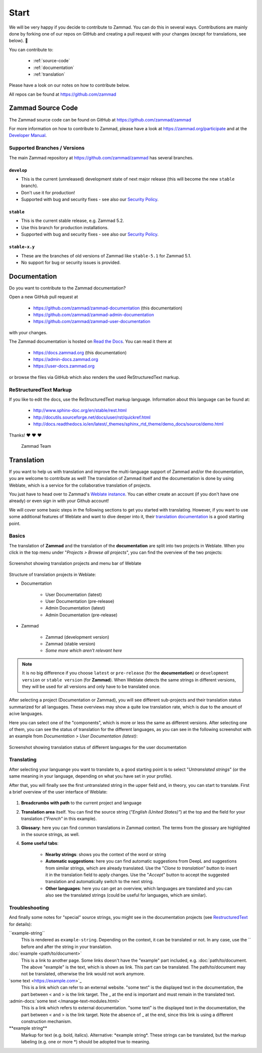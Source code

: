 Start
=====

We will be very happy if you decide to contribute to Zammad. You can do this in
several ways. Contributions are mainly done by forking one of our repos on
GitHub and creating a pull request with your changes (except for translations,
see below). 🚀

You can contribute to:

 * :ref:`source-code`
 * :ref:`documentation`
 * :ref:`translation`

Please have a look on our notes on how to contribute below.

All repos can be found at https://github.com/zammad

.. _source-code:

Zammad Source Code
------------------

The Zammad source code can be found on GitHub at
https://github.com/zammad/zammad

For more information on how to contribute to Zammad, please have a look at
https://zammad.org/participate and at the `Developer Manual`_.

Supported Branches / Versions
^^^^^^^^^^^^^^^^^^^^^^^^^^^^^

The main Zammad repository at https://github.com/zammad/zammad has several
branches.

``develop``
"""""""""""
* This is the current (unreleased) development state of next major release
  (this will become the new ``stable`` branch).
* Don't use it for production!
* Supported with bug and security fixes - see also our `Security Policy`_.

``stable``
""""""""""

* This is the current stable release, e.g. Zammad 5.2.
* Use this branch for production installations.
* Supported with bug and security fixes - see also our `Security Policy`_.

``stable-x.y``
""""""""""""""

* These are the branches of old versions of Zammad like ``stable-5.1`` for
  Zammad 5.1.
* No support for bug or security issues is provided.

.. _Security Policy: https://github.com/zammad/zammad/blob/develop/SECURITY.md

.. _documentation:

Documentation
-------------

Do you want to contribute to the Zammad documentation?

Open a new GitHub pull request at

  * https://github.com/zammad/zammad-documentation (this documentation)
  * https://github.com/zammad/zammad-admin-documentation
  * https://github.com/zammad/zammad-user-documentation

with your changes.

The Zammad documentation is hosted on `Read the Docs`_.
You can read it there at

  * https://docs.zammad.org (this documentation)
  * https://admin-docs.zammad.org
  * https://user-docs.zammad.org

or browse the files via GitHub which also renders the used ReStructuredText
markup.

.. _Read the Docs:
  https://readthedocs.org

.. _RestructuredText:

ReStructuredText Markup
^^^^^^^^^^^^^^^^^^^^^^^

If you like to edit the docs, use the ReStructuredText markup language.
Information about this language can be found at:

  * http://www.sphinx-doc.org/en/stable/rest.html
  * http://docutils.sourceforge.net/docs/user/rst/quickref.html
  * http://docs.readthedocs.io/en/latest/_themes/sphinx_rtd_theme/demo_docs/source/demo.html

Thanks! ❤ ❤ ❤

  Zammad Team

.. _translation:

Translation
-----------

If you want to help us with translation and improve the multi-language
support of Zammad and/or the documentation, you are welcome to contribute
as well! The translation of Zammad itself and the documentation is done by using
Weblate, which is a service for the collaborative translation of projects.

You just have to head over to Zammad's `Weblate instance`_. You can either
create an account (if you don't have one already) or even sign in with your
Github account!

We will cover some basic steps in the following sections to get you started with
translating. However, if you want to use some additional features of Weblate
and want to dive deeper into it, their `translation documentation`_ is a good
starting point.

Basics
^^^^^^

The translation of **Zammad** and the translation of the **documentation**
are split into two projects in Weblate. When you click in the top menu under
"*Projects > Browse all projects*", you can find the overview of the two
projects:

.. figure:: /images/contributing/weblate-overview-docs.png
  :align: center
  :scale: 65 %
  :alt: Screenshot showing translation projects in Weblate and menu

  Screenshot showing translation projects and menu bar of Weblate

Structure of translation projects in Weblate:

* Documentation

   * User Documentation (latest)
   * User Documentation (pre-release)
   * Admin Documentation (latest)
   * Admin Documentation (pre-release)

* Zammad

   * Zammad (development version)
   * Zammad (stable version)
   * *Some more which aren't relevant here*


.. note::

  It is no big difference if you choose ``latest`` or ``pre-release`` (for the
  **documentation**) or ``development version`` or ``stable version`` (for
  **Zammad**). When Weblate detects the same strings in different versions,
  they will be used for all versions and only have to be translated once.

After selecting a project (Documentation or Zammad), you will see different
sub-projects and their translation status summarized for all languages.
These overviews may show a quite low translation rate, which is due to the
amount of acive languages.

Here you can select one of the "components", which is more or less the same as
different versions. After selecting one of them, you can see the status of
translation for the different languages, as you can see in the
following screenshot with an example from *Documentation > User
Documentation (latest)*:

.. figure:: /images/contributing/weblate-translations-user-docs.png
  :align: center
  :scale: 65 %
  :alt: Screenshot showing translation status of different languages for the user documentation

  Screenshot showing translation status of different languages for the user documentation

Translating
^^^^^^^^^^^

After selecting your languange you want to translate to, a good starting point
is to select "*Untranslated strings*" (or the same meaning in your language,
depending on what you have set in your profile).

After that, you will finally see the first untranslated string in the upper
field and, in theory, you can start to translate. First a brief overview of
the user interface of Weblate:

.. figure:: /images/contributing/weblate-ui.png
  :align: center
  :scale: 65 %
  :alt: Screenshot of Weblate translation user interface

1. **Breadcrumbs with path** to the current project and language
2. **Translation area** itself. You can find the source string
   (*"English (United States)"*) at the top and the field for your translation
   (*"French"* in this example).
3. **Glossary**: here you can find common translations in Zammad context. The terms
   from the glossary are highlighted in the source strings, as well.
4. **Some useful tabs**:

    * **Nearby strings**: shows you the context of the word or string
    * **Automatic suggestions**: here you can find automatic suggestions from
      DeepL and suggestions from similar strings, which are already translated.
      Use the "*Clone to translation*" button to insert it in the translation
      field to apply changes. Use the "*Accept*" button to accept the suggested
      translation and automatically switch to the next string.
    * **Other languages**: here you can get an overview, which languages are
      translated and you can also see the translated strings (could be useful
      for languages, which are similar).

Troubleshooting
^^^^^^^^^^^^^^^

And finally some notes for "special" source strings, you might see in the
documentation projects (see RestructuredText_ for details):

\``example-string``
   This is rendered as ``example-string``. Depending on the context, it can be
   translated or not. In any case, use the \`` before and after the string in
   your translation.

\:doc:\`example \<path/to/document>`
   This is a link to another page. Some links doesn't have the "example" part
   included, e.g. \:doc:\`path/to/document. The above "example" is the text,
   which is shown as link. This part can be translated. The path/to/document
   may not be translated, otherwise the link would not work anymore.

\`some text \<https://example.com\>`\_
   This is a link which can refer to an external website. "some text" is the
   displayed text in the documentation, the part between \< and \> is the link
   target. The \_ at the end is important and must remain in the translated
   text.

\:admin-docs:\`some text \</manage-text-modules.html\>`
   This is a link which refers to external documentation. "some text" is the
   displayed text in the documentation, the part between \< and \> is the link
   target. Note the absence of \_ at the end, since this link is using a
   different construction mechanism.

\**example string**
   Markup for text (e.g. bold, italics). Alternative: \*example string\*.
   These strings can be translated, but the markup labeling (e.g. one or
   more \*) should be adopted true to meaning.


.. _Weblate instance:
  https://translations.zammad.org/

.. _translation documentation:
  https://docs.weblate.org/en/latest/user/translating.html

.. _Developer Manual:
  https://github.com/zammad/zammad/blob/develop/doc/developer_manual/index.md